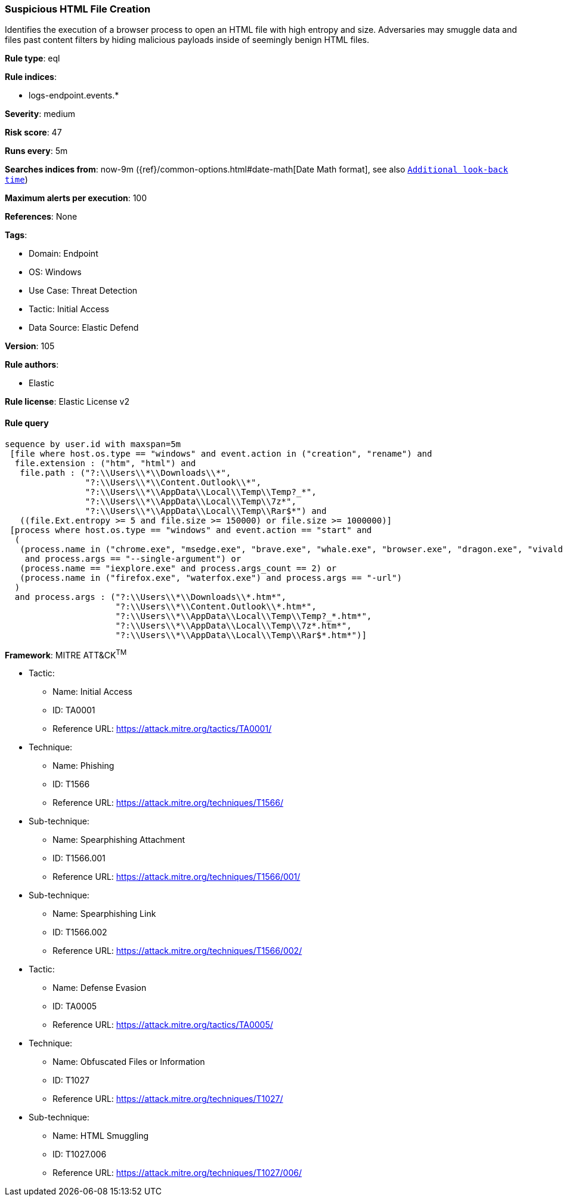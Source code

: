 [[suspicious-html-file-creation]]
=== Suspicious HTML File Creation

Identifies the execution of a browser process to open an HTML file with high entropy and size. Adversaries may smuggle data and files past content filters by hiding malicious payloads inside of seemingly benign HTML files.

*Rule type*: eql

*Rule indices*: 

* logs-endpoint.events.*

*Severity*: medium

*Risk score*: 47

*Runs every*: 5m

*Searches indices from*: now-9m ({ref}/common-options.html#date-math[Date Math format], see also <<rule-schedule, `Additional look-back time`>>)

*Maximum alerts per execution*: 100

*References*: None

*Tags*: 

* Domain: Endpoint
* OS: Windows
* Use Case: Threat Detection
* Tactic: Initial Access
* Data Source: Elastic Defend

*Version*: 105

*Rule authors*: 

* Elastic

*Rule license*: Elastic License v2


==== Rule query


[source, js]
----------------------------------
sequence by user.id with maxspan=5m
 [file where host.os.type == "windows" and event.action in ("creation", "rename") and
  file.extension : ("htm", "html") and
   file.path : ("?:\\Users\\*\\Downloads\\*",
                "?:\\Users\\*\\Content.Outlook\\*",
                "?:\\Users\\*\\AppData\\Local\\Temp\\Temp?_*",
                "?:\\Users\\*\\AppData\\Local\\Temp\\7z*",
                "?:\\Users\\*\\AppData\\Local\\Temp\\Rar$*") and
   ((file.Ext.entropy >= 5 and file.size >= 150000) or file.size >= 1000000)]
 [process where host.os.type == "windows" and event.action == "start" and
  (
   (process.name in ("chrome.exe", "msedge.exe", "brave.exe", "whale.exe", "browser.exe", "dragon.exe", "vivaldi.exe", "opera.exe")
    and process.args == "--single-argument") or
   (process.name == "iexplore.exe" and process.args_count == 2) or
   (process.name in ("firefox.exe", "waterfox.exe") and process.args == "-url")
  )
  and process.args : ("?:\\Users\\*\\Downloads\\*.htm*",
                      "?:\\Users\\*\\Content.Outlook\\*.htm*",
                      "?:\\Users\\*\\AppData\\Local\\Temp\\Temp?_*.htm*",
                      "?:\\Users\\*\\AppData\\Local\\Temp\\7z*.htm*",
                      "?:\\Users\\*\\AppData\\Local\\Temp\\Rar$*.htm*")]

----------------------------------

*Framework*: MITRE ATT&CK^TM^

* Tactic:
** Name: Initial Access
** ID: TA0001
** Reference URL: https://attack.mitre.org/tactics/TA0001/
* Technique:
** Name: Phishing
** ID: T1566
** Reference URL: https://attack.mitre.org/techniques/T1566/
* Sub-technique:
** Name: Spearphishing Attachment
** ID: T1566.001
** Reference URL: https://attack.mitre.org/techniques/T1566/001/
* Sub-technique:
** Name: Spearphishing Link
** ID: T1566.002
** Reference URL: https://attack.mitre.org/techniques/T1566/002/
* Tactic:
** Name: Defense Evasion
** ID: TA0005
** Reference URL: https://attack.mitre.org/tactics/TA0005/
* Technique:
** Name: Obfuscated Files or Information
** ID: T1027
** Reference URL: https://attack.mitre.org/techniques/T1027/
* Sub-technique:
** Name: HTML Smuggling
** ID: T1027.006
** Reference URL: https://attack.mitre.org/techniques/T1027/006/
